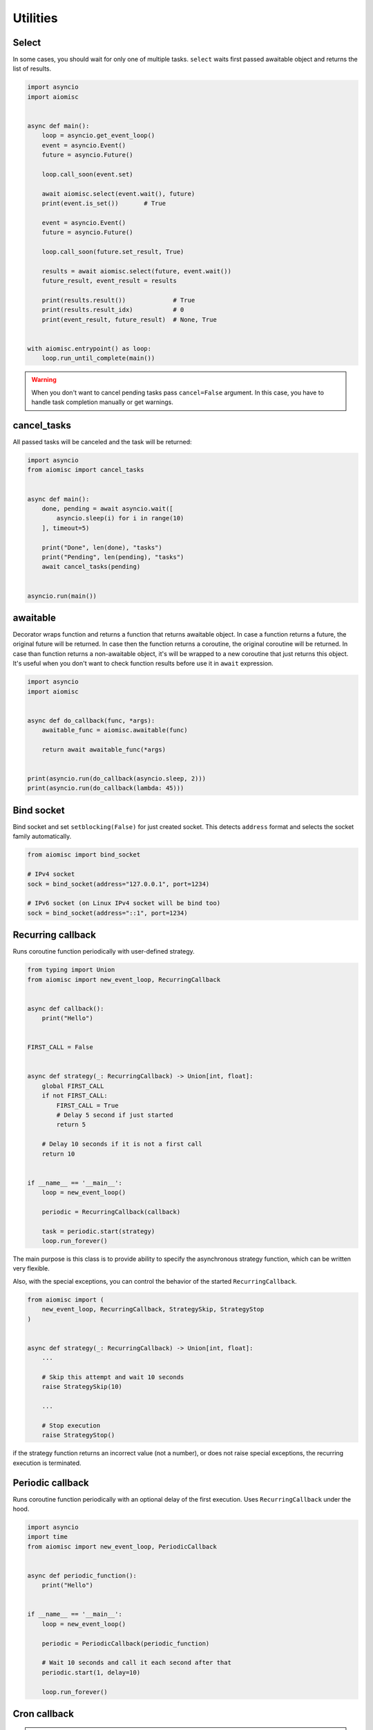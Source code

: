 Utilities
=========

Select
++++++

In some cases, you should wait for only one of multiple tasks. ``select``
waits first passed awaitable object and returns the list of results.

.. code-block:: python

    import asyncio
    import aiomisc


    async def main():
        loop = asyncio.get_event_loop()
        event = asyncio.Event()
        future = asyncio.Future()

        loop.call_soon(event.set)

        await aiomisc.select(event.wait(), future)
        print(event.is_set())       # True

        event = asyncio.Event()
        future = asyncio.Future()

        loop.call_soon(future.set_result, True)

        results = await aiomisc.select(future, event.wait())
        future_result, event_result = results

        print(results.result())             # True
        print(results.result_idx)           # 0
        print(event_result, future_result)  # None, True


    with aiomisc.entrypoint() as loop:
        loop.run_until_complete(main())


.. warning::

    When you don't want to cancel pending tasks pass ``cancel=False`` argument.
    In this case, you have to handle task completion manually or get warnings.


cancel_tasks
++++++++++++

All passed tasks will be canceled and the task will be returned:

.. code-block:: python

    import asyncio
    from aiomisc import cancel_tasks


    async def main():
        done, pending = await asyncio.wait([
            asyncio.sleep(i) for i in range(10)
        ], timeout=5)

        print("Done", len(done), "tasks")
        print("Pending", len(pending), "tasks")
        await cancel_tasks(pending)


    asyncio.run(main())


awaitable
+++++++++

Decorator wraps function and returns a function that returns awaitable object.
In case a function returns a future, the original future will be returned.
In case then the function returns a coroutine, the original coroutine will
be returned. In case than function returns a non-awaitable object, it's will
be wrapped to a new coroutine that just returns this object. It's useful
when you don't want to check function results before
use it in ``await`` expression.

.. code-block:: python

    import asyncio
    import aiomisc


    async def do_callback(func, *args):
        awaitable_func = aiomisc.awaitable(func)

        return await awaitable_func(*args)


    print(asyncio.run(do_callback(asyncio.sleep, 2)))
    print(asyncio.run(do_callback(lambda: 45)))

Bind socket
+++++++++++

Bind socket and set ``setblocking(False)`` for just created socket.
This detects ``address`` format and selects the socket family automatically.

.. code-block:: python

    from aiomisc import bind_socket

    # IPv4 socket
    sock = bind_socket(address="127.0.0.1", port=1234)

    # IPv6 socket (on Linux IPv4 socket will be bind too)
    sock = bind_socket(address="::1", port=1234)


Recurring callback
++++++++++++++++++

Runs coroutine function periodically with user-defined strategy.

.. code-block:: python

    from typing import Union
    from aiomisc import new_event_loop, RecurringCallback


    async def callback():
        print("Hello")


    FIRST_CALL = False


    async def strategy(_: RecurringCallback) -> Union[int, float]:
        global FIRST_CALL
        if not FIRST_CALL:
            FIRST_CALL = True
            # Delay 5 second if just started
            return 5

        # Delay 10 seconds if it is not a first call
        return 10


    if __name__ == '__main__':
        loop = new_event_loop()

        periodic = RecurringCallback(callback)

        task = periodic.start(strategy)
        loop.run_forever()


The main purpose is this class is to provide ability to specify the
asynchronous strategy function, which can be written very flexible.

Also, with the special exceptions, you can control the behavior of the started
``RecurringCallback``.

.. code-block:: python

    from aiomisc import (
        new_event_loop, RecurringCallback, StrategySkip, StrategyStop
    )


    async def strategy(_: RecurringCallback) -> Union[int, float]:
        ...

        # Skip this attempt and wait 10 seconds
        raise StrategySkip(10)

        ...

        # Stop execution
        raise StrategyStop()

if the strategy function returns an incorrect value (not a number), or does
not raise special exceptions, the recurring execution is terminated.



Periodic callback
+++++++++++++++++

Runs coroutine function periodically with an optional delay of the first
execution. Uses ``RecurringCallback`` under the hood.

.. code-block:: python

    import asyncio
    import time
    from aiomisc import new_event_loop, PeriodicCallback


    async def periodic_function():
        print("Hello")


    if __name__ == '__main__':
        loop = new_event_loop()

        periodic = PeriodicCallback(periodic_function)

        # Wait 10 seconds and call it each second after that
        periodic.start(1, delay=10)

        loop.run_forever()


Cron callback
+++++++++++++

.. warning::

    You have to install ``croniter`` package for use this feature:

    .. code-block:: shell

        pip install croniter

    Or add extras when installing aiomisc:

    .. code-block:: shell

        pip install aiomisc[cron]



Runs coroutine function with cron scheduling execution.
Uses ``RecurringCallback`` under the hood.

.. code-block:: python

    import asyncio
    import time
    from aiomisc import new_event_loop, CronCallback


    async def cron_function():
        print("Hello")


    if __name__ == '__main__':
        loop = new_event_loop()

        periodic = CronCallback(cron_function)

        # call it each second after that
        periodic.start(spec="* * * * * *")

        loop.run_forever()
